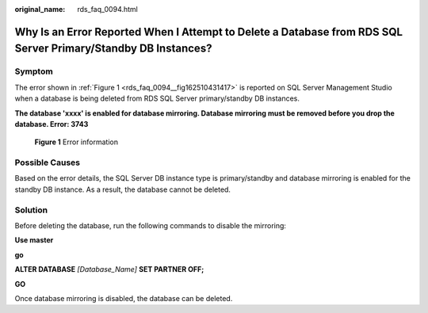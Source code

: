 :original_name: rds_faq_0094.html

.. _rds_faq_0094:

Why Is an Error Reported When I Attempt to Delete a Database from RDS SQL Server Primary/Standby DB Instances?
==============================================================================================================

Symptom
-------

The error shown in :ref:`Figure 1 <rds_faq_0094__fig162510431417>` is reported on SQL Server Management Studio when a database is being deleted from RDS SQL Server primary/standby DB instances.

**The database 'xxxx' is enabled for database mirroring. Database mirroring must be removed before you drop the database. Error: 3743**

.. _rds_faq_0094__fig162510431417:

.. figure:: /_static/images/en-us_image_0000001166477112.png
   :alt: **Figure 1** Error information

   **Figure 1** Error information

Possible Causes
---------------

Based on the error details, the SQL Server DB instance type is primary/standby and database mirroring is enabled for the standby DB instance. As a result, the database cannot be deleted.

Solution
--------

Before deleting the database, run the following commands to disable the mirroring:

**Use master**

**go**

**ALTER DATABASE** *[Database_Name]* **SET PARTNER OFF;**

**GO**

Once database mirroring is disabled, the database can be deleted.
